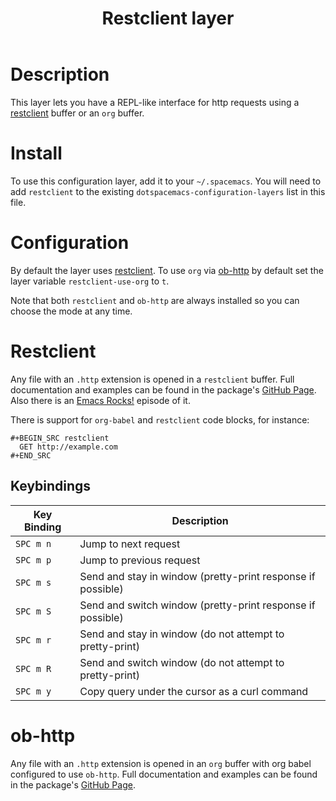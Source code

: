 #+TITLE: Restclient layer

* Table of Contents                                         :TOC_4_gh:noexport:
 - [[#description][Description]]
 - [[#install][Install]]
 - [[#configuration][Configuration]]
 - [[#restclient][Restclient]]
   - [[#keybindings][Keybindings]]
 - [[#ob-http][ob-http]]

* Description
This layer lets you have a REPL-like interface for http requests using a
[[https://github.com/pashky/restclient.el][restclient]] buffer or an =org= buffer.

* Install
To use this configuration layer, add it to your =~/.spacemacs=. You will need to
add =restclient= to the existing =dotspacemacs-configuration-layers= list in this
file.

* Configuration
By default the layer uses [[https://github.com/pashky/restclient.el][restclient]]. To use =org= via [[http://github.com/zweifisch/ob-http][ob-http]] by default set
the layer variable =restclient-use-org= to =t=.

Note that both =restclient= and =ob-http= are always installed so you can
choose the mode at any time.

* Restclient
Any file with an =.http= extension is opened in a =restclient= buffer.
Full documentation and examples can be found in the package's [[https://github.com/pashky/restclient.el][GitHub Page]].
Also there is an [[http://emacsrocks.com/e15.html][Emacs Rocks!]] episode of it.

There is support for =org-babel= and =restclient= code blocks, for instance:

#+BEGIN_EXAMPLE
#+BEGIN_SRC restclient
  GET http://example.com
#+END_SRC
#+END_EXAMPLE

** Keybindings

| Key Binding | Description                                                 |
|-------------+-------------------------------------------------------------|
| ~SPC m n~   | Jump to next request                                        |
| ~SPC m p~   | Jump to previous request                                    |
| ~SPC m s~   | Send and stay in window (pretty-print response if possible) |
| ~SPC m S~   | Send and switch window (pretty-print response if possible)  |
| ~SPC m r~   | Send and stay in window (do not attempt to pretty-print)    |
| ~SPC m R~   | Send and switch window (do not attempt to pretty-print)     |
| ~SPC m y~   | Copy query under the cursor as a curl command               |

* ob-http
Any file with an =.http= extension is opened in an =org= buffer with org babel
configured to use =ob-http=.
Full documentation and examples can be found in the package's [[http://github.com/zweifisch/ob-http][GitHub Page]].
